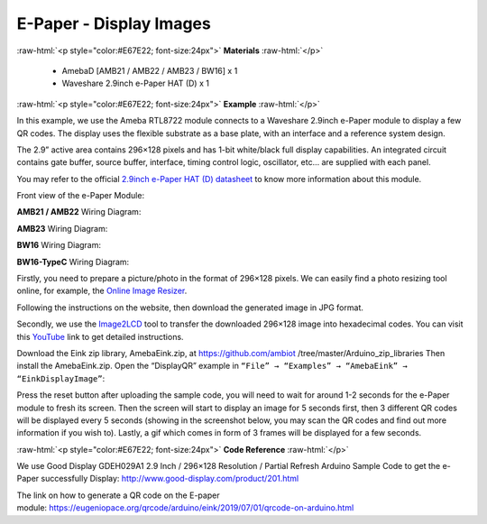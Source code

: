 ##########################################################################
E-Paper - Display Images
##########################################################################

.. role:: raw-html(raw)
   :format: html

:raw-html:`<p style="color:#E67E22; font-size:24px">`
**Materials**
:raw-html:`</p>`

  - AmebaD [AMB21 / AMB22 / AMB23 / BW16] x 1
  - Waveshare 2.9inch e-Paper HAT (D) x 1

:raw-html:`<p style="color:#E67E22; font-size:24px">`
**Example**
:raw-html:`</p>`

In this example, we use the Ameba RTL8722 module connects to a Waveshare
2.9inch e-Paper module to display a few QR codes. The display uses the
flexible substrate as a base plate, with an interface and a reference
system design. 

The 2.9” active area contains 296×128 pixels and has
1-bit white/black full display capabilities. An integrated circuit
contains gate buffer, source buffer, interface, timing control logic,
oscillator, etc… are supplied with each panel. 

You may refer to the
official `2.9inch e-Paper HAT (D)
datasheet <https://www.waveshare.net/w/upload/b/b5/2.9inch_e-Paper_(D)_Specification.pdf>`__ to
know more information about this module. 

Front view of the e-Paper Module:
  
.. image:: /media/ambd_arduino/Epaper_Display_Images/image1.png
   :align: center
   :width: 653  
   :height: 291


**AMB21 / AMB22** Wiring Diagram:

.. image:: /media/ambd_arduino/Epaper_Display_Images/image2.png
   :align: center
   :width: 2310  
   :height: 913
   :scale: 60 %

.. image:: /media/ambd_arduino/Epaper_Display_Images/image3.png
   :align: center
   :width: 884  
   :height: 524

**AMB23** Wiring Diagram:

.. image:: /media/ambd_arduino/Epaper_Display_Images/image2-1.png
   :align: center
   :width: 1159 
   :height: 457

.. image:: /media/ambd_arduino/Epaper_Display_Images/image3-1.png
   :align: center
   :width: 1361 
   :height: 583

**BW16** Wiring Diagram:

.. image:: /media/ambd_arduino/Epaper_Display_Images/image2-2.png
   :align: center
   :width: 1126 
   :height: 496

.. image:: /media/ambd_arduino/Epaper_Display_Images/image3-2.png
   :align: center
   :width: 1351
   :height: 558

**BW16-TypeC** Wiring Diagram:

.. image:: /media/ambd_arduino/Epaper_Display_Images/image3-3.png
   :align: center
   :width: 1363  
   :height: 645


Firstly, you need
to prepare a picture/photo in the format of 296×128 pixels. We can
easily find a photo resizing tool online, for example, the `Online Image
Resizer <https://resizeimage.net/>`__. 

Following the instructions on the
website, then download the generated image in JPG format. 

Secondly, we use
the `Image2LCD <http://www.waveshare.net/w/upload/3/36/Image2Lcd.7z>`__ tool
to transfer the downloaded 296×128 image into hexadecimal codes. You can
visit
this `YouTube <https://www.youtube.com/watch?v=kAmnU5Y96MA&t=363s>`__ link
to get detailed instructions. 

Download the Eink zip library, AmebaEink.zip, at 
https://github.com/ambiot /tree/master/Arduino_zip_libraries
Then install the AmebaEink.zip. Open the “DisplayQR” example in 
``“File” → “Examples” → “AmebaEink” → “EinkDisplayImage”``:

.. image:: /media/ambd_arduino/Epaper_Display_Images/image4.png
   :align: center
   :width: 629
   :height: 710
   :scale: 98 %  
  
Press the reset button after uploading the sample code, you will need to wait 
for around 1-2 seconds for the e-Paper module to fresh its screen. Then the 
screen will start to display an image for 5 seconds first, then 3 different 
QR codes will be displayed every 5 seconds (showing in the screenshot below, 
you may scan the QR codes and find out more information if you wish to). 
Lastly, a gif which comes in form of 3 frames will be displayed for a few seconds. 

.. image:: /media/ambd_arduino/Epaper_Display_Images/image5.png
   :align: center
   :width: 752  
   :height: 969
   :scale: 72 % 

:raw-html:`<p style="color:#E67E22; font-size:24px">`
**Code Reference**
:raw-html:`</p>`

We use Good Display GDEH029A1 2.9 Inch / 296×128 Resolution /
Partial Refresh Arduino Sample Code to get the e-Paper successfully
Display: http://www.good-display.com/product/201.html

The link on how to generate a QR code on the E-paper
module: https://eugeniopace.org/qrcode/arduino/eink/2019/07/01/qrcode-on-arduino.html

